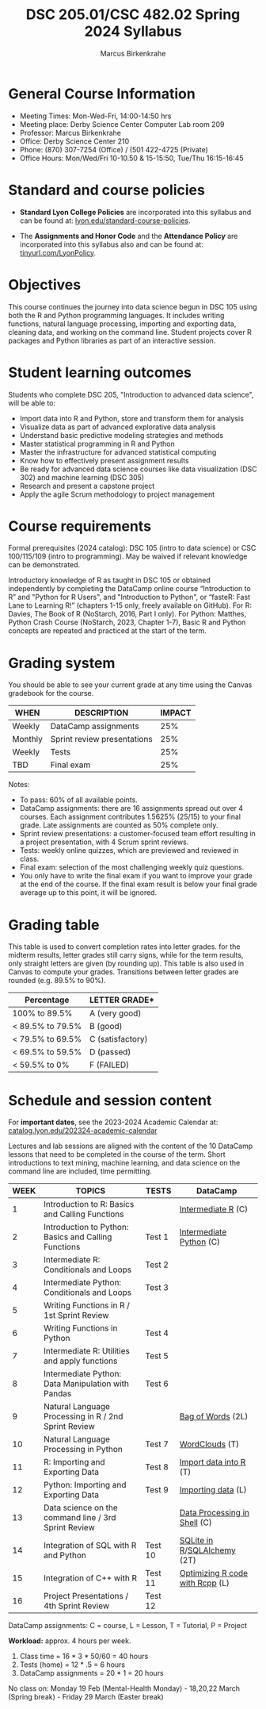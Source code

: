 #+TITLE:DSC 205.01/CSC 482.02 Spring 2024 Syllabus
#+AUTHOR: Marcus Birkenkrahe
#+options: toc:nil
#+startup: overview indent
* General Course Information

- Meeting Times: Mon-Wed-Fri, 14:00-14:50 hrs
- Meeting place: Derby Science Center Computer Lab room 209
- Professor: Marcus Birkenkrahe
- Office: Derby Science Center 210
- Phone: (870) 307-7254 (Office) / (501 422-4725 (Private)
- Office Hours: Mon/Wed/Fri 10-10.50 & 15-15:50, Tue/Thu 16:15-16:45

* Standard and course policies

- *Standard Lyon College Policies* are incorporated into this syllabus
  and can be found at: [[http://www.lyon.edu/standard-course-policies][lyon.edu/standard-course-policies]].

- The *Assignments and Honor Code* and the *Attendance Policy* are
  incorporated into this syllabus also and can be found at:
  [[https://tinyurl.com/LyonPolicy][tinyurl.com/LyonPolicy]].
  
* Objectives

This course continues the journey into data science begun in DSC 105
using both the R and Python programming languages. It includes writing
functions, natural language processing, importing and exporting data,
cleaning data, and working on the command line. Student projects cover
R packages and Python libraries as part of an interactive session.

* Student learning outcomes

Students who complete DSC 205, "Introduction to advanced data
science", will be able to:

- Import data into R and Python, store and transform them for analysis
- Visualize data as part of advanced explorative data analysis
- Understand basic predictive modeling strategies and methods
- Master statistical programming in R and Python
- Master the infrastructure for advanced statistical computing
- Know how to effectively present assignment results
- Be ready for advanced data science courses like data
  visualization (DSC 302) and machine learning (DSC 305)
- Research and present a capstone project 
- Apply the agile Scrum methodology to project management

* Course requirements

Formal prerequisites (2024 catalog): DSC 105 (intro to data science)
or CSC 100/115/109 (intro to programming). May be waived if relevant
knowledge can be demonstrated.

Introductory knowledge of R as taught in DSC 105 or obtained
independently by completing the DataCamp online course “Introduction
to R” and "Python for R Users", and "Introduction to Python", or
“fasteR: Fast Lane to Learning R!”  (chapters 1-15 only, freely
available on GitHub). For R: Davies, The Book of R (NoStarch, 2016,
Part I only). For Python: Matthes, Python Crash Course (NoStarch,
2023, Chapter 1-7), Basic R and Python concepts are repeated and
practiced at the start of the term.

* Grading system

You should be able to see your current grade at any time using the
Canvas gradebook for the course.

| WHEN    | DESCRIPTION                 | IMPACT |
|---------+-----------------------------+--------|
| Weekly  | DataCamp assignments        |    25% |
| Monthly | Sprint review presentations |    25% |
| Weekly  | Tests                       |    25% |
| TBD     | Final exam                  |    25% |

Notes:
- To pass: 60% of all available points.
- DataCamp assignments: there are 16 assignments spread out over 4
  courses. Each assignment contributes 1.5625% (25/15) to your final
  grade. Late assignments are counted as 50% complete only.
- Sprint review presentations: a customer-focused team effort
  resulting in a project presentation, with 4 Scrum sprint reviews.
- Tests: weekly online quizzes, which are previewed and reviewed in
  class.
- Final exam: selection of the most challenging weekly quiz questions.
- You only have to write the final exam if you want to improve your
  grade at the end of the course. If the final exam result is below
  your final grade average up to this point, it will be ignored.

* Grading table

This table is used to convert completion rates into letter grades. for
the midterm results, letter grades still carry signs, while for the
term results, only straight letters are given (by rounding up). This
table is also used in Canvas to compute your grades. Transitions
between letter grades are rounded (e.g. 89.5% to 90%).

|------------------+------------------|
| Percentage       | LETTER GRADE*    |
|------------------+------------------|
| 100% to 89.5%    | A (very good)    |
|------------------+------------------|
| < 89.5% to 79.5% | B (good)         |
|------------------+------------------|
| < 79.5% to 69.5% | C (satisfactory) |
|------------------+------------------|
| < 69.5% to 59.5% | D (passed)       |
|------------------+------------------|
| < 59.5% to 0%    | F (FAILED)       |
|------------------+------------------|

* Schedule and session content

For *important dates*, see the 2023-2024 Academic Calendar at:
[[https://catalog.lyon.edu/202324-academic-calendar][catalog.lyon.edu/202324-academic-calendar]]

Lectures and lab sessions are aligned with the content of the 10
DataCamp lessons that need to be completed in the course of the
term. Short introductions to text mining, machine learning, and data
science on the command line are included, time permitting.

| WEEK | TOPICS                                               | TESTS   | DataCamp                        |
|------+------------------------------------------------------+---------+---------------------------------|
|    1 | Introduction to R: Basics and Calling Functions      |         | [[https://app.datacamp.com/learn/courses/intermediate-r][Intermediate R]] (C)              |
|------+------------------------------------------------------+---------+---------------------------------|
|    2 | Introduction to Python: Basics and Calling Functions | Test 1  | [[https://app.datacamp.com/learn/courses/intermediate-python][Intermediate Python]] (C)         |
|------+------------------------------------------------------+---------+---------------------------------|
|    3 | Intermediate R: Conditionals and Loops               | Test 2  |                                 |
|------+------------------------------------------------------+---------+---------------------------------|
|    4 | Intermediate Python: Conditionals and Loops          | Test 3  |                                 |
|------+------------------------------------------------------+---------+---------------------------------|
|    5 | Writing Functions in R / 1st Sprint Review           |         |                                 |
|------+------------------------------------------------------+---------+---------------------------------|
|    6 | Writing Functions in Python                          | Test 4  |                                 |
|------+------------------------------------------------------+---------+---------------------------------|
|    7 | Intermediate R: Utilities and apply functions        | Test 5  |                                 |
|------+------------------------------------------------------+---------+---------------------------------|
|    8 | Intermediate Python: Data Manipulation with Pandas   | Test 6  |                                 |
|------+------------------------------------------------------+---------+---------------------------------|
|    9 | Natural Language Processing in R / 2nd Sprint Review |         | [[https://app.datacamp.com/learn/courses/text-mining-with-bag-of-words-in-r][Bag of Words]] (2L)               |
|------+------------------------------------------------------+---------+---------------------------------|
|   10 | Natural Language Processing in Python                | Test 7  | [[https://app.datacamp.com/learn/tutorials/wordcloud-python][WordClouds]] (T)                  |
|------+------------------------------------------------------+---------+---------------------------------|
|   11 | R: Importing and Exporting Data                      | Test 8  | [[https://app.datacamp.com/learn/tutorials/r-data-import-tutorial][Import data into R]] (T)          |
|------+------------------------------------------------------+---------+---------------------------------|
|   12 | Python: Importing and Exporting Data                 | Test 9  | [[https://app.datacamp.com/learn/courses/introduction-to-importing-data-in-python][Importing data]] (L)              |
|------+------------------------------------------------------+---------+---------------------------------|
|   13 | Data science on the command line / 3rd Sprint Review |         | [[https://app.datacamp.com/learn/courses/data-processing-in-shell][Data Processing in Shell]] (C)    |
|------+------------------------------------------------------+---------+---------------------------------|
|   14 | Integration of SQL with R and Python                 | Test 10 | [[https://app.datacamp.com/learn/tutorials/sqlite-in-r][SQLite in R]]/[[https://app.datacamp.com/learn/tutorials/sqlalchemy-tutorial-examples][SQLAlchemy]] (2T)     |
|------+------------------------------------------------------+---------+---------------------------------|
|   15 | Integration of C++ with R                            | Test 11 | [[https://app.datacamp.com/learn/courses/optimizing-r-code-with-rcpp][Optimizing R code with Rcpp]] (L) |
|------+------------------------------------------------------+---------+---------------------------------|
|   16 | Project Presentations / 4th Sprint Review            | Test 12 |                                 |
|------+------------------------------------------------------+---------+---------------------------------|

DataCamp assignments: C = course, L = Lesson, T = Tutorial, P = Project

*Workload:* approx. 4 hours per week.
1. Class time = 16 * 3 * 50/60 = 40 hours
2. Tests (home) = 12 * .5 = 6 hours
3. DataCamp assignments = 20 * 1 = 20 hours

No class on: Monday 19 Feb (Mental-Health Monday) - 18,20,22 March
(Spring break) - Friday 29 March (Easter break)

